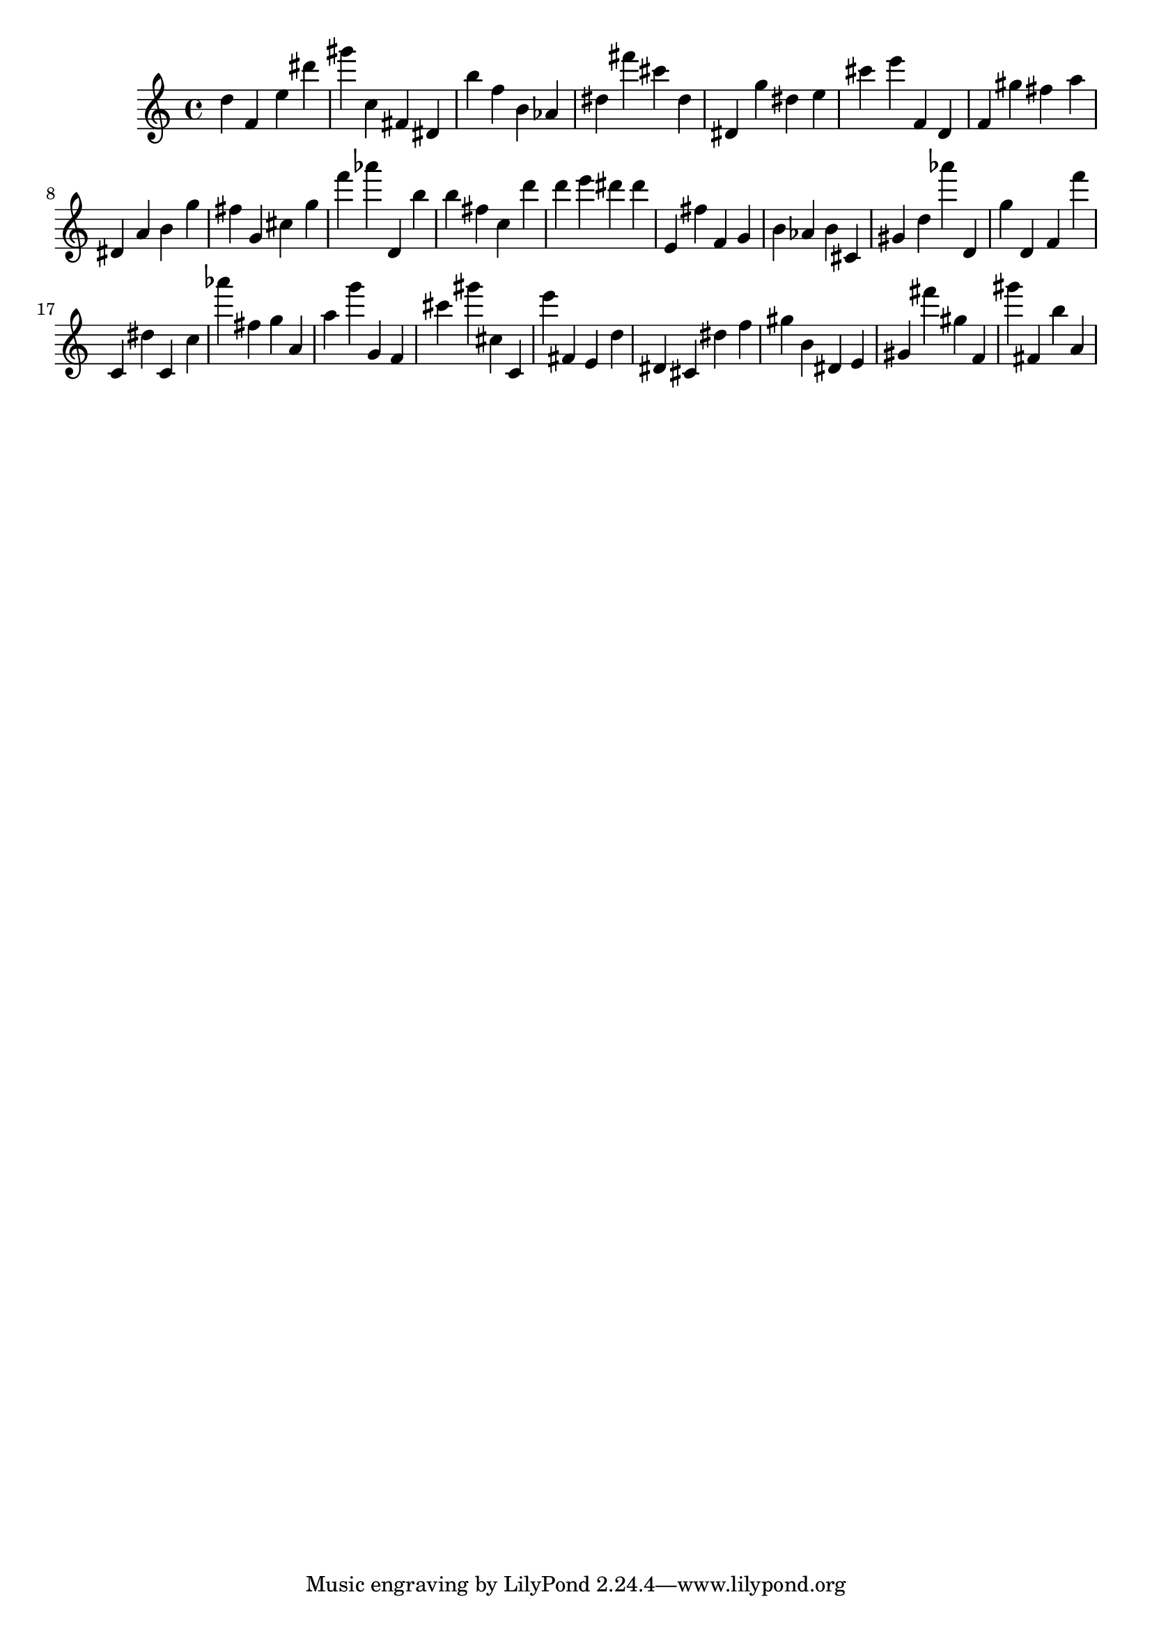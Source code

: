 \version "2.18.2"

\score {

{
\clef treble
d'' f' e'' dis''' gis''' c'' fis' dis' b'' f'' b' as' dis'' fis''' cis''' dis'' dis' g'' dis'' e'' cis''' e''' f' d' f' gis'' fis'' a'' dis' a' b' g'' fis'' g' cis'' g'' f''' as''' d' b'' b'' fis'' c'' d''' d''' e''' dis''' dis''' e' fis'' f' g' b' as' b' cis' gis' d'' as''' d' g'' d' f' f''' c' dis'' c' c'' as''' fis'' g'' a' a'' g''' g' f' cis''' gis''' cis'' c' e''' fis' e' d'' dis' cis' dis'' f'' gis'' b' dis' e' gis' fis''' gis'' f' gis''' fis' b'' a' 
}

 \midi { }
 \layout { }
}